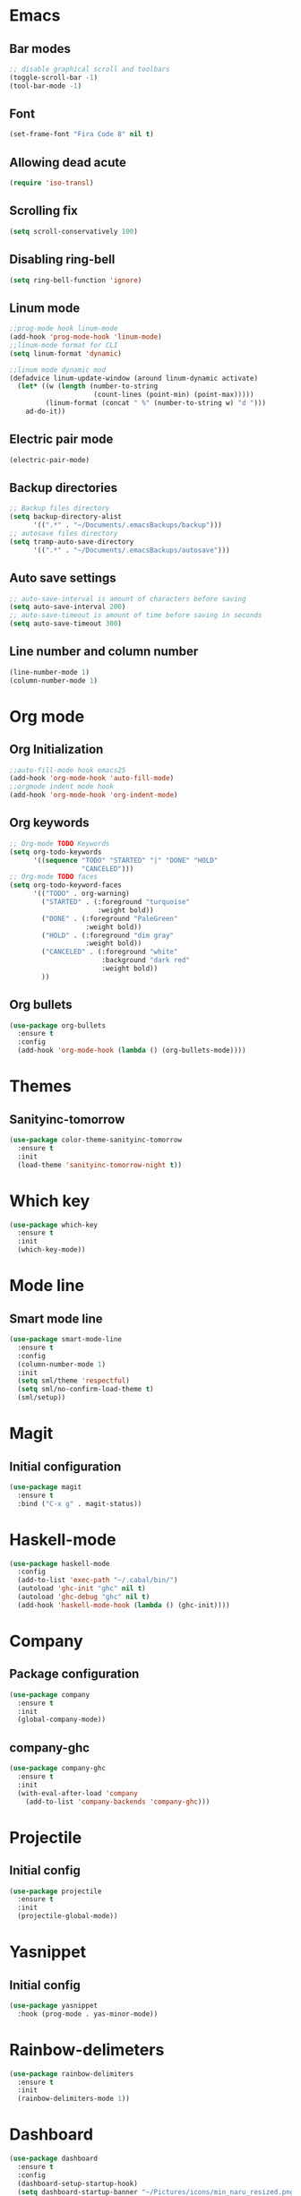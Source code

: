 * Emacs
** Bar modes
#+BEGIN_SRC emacs-lisp
  ;; disable graphical scroll and toolbars
  (toggle-scroll-bar -1)
  (tool-bar-mode -1)
#+END_SRC
** Font
#+BEGIN_SRC emacs-lisp
  (set-frame-font "Fira Code 8" nil t)
#+END_SRC
** Allowing dead acute
#+BEGIN_SRC emacs-lisp
  (require 'iso-transl)
#+END_SRC
** Scrolling fix
#+BEGIN_SRC emacs-lisp
  (setq scroll-conservatively 100)
#+END_SRC
** Disabling ring-bell
#+BEGIN_SRC emacs-lisp
  (setq ring-bell-function 'ignore)
#+END_SRC
** Linum mode
#+BEGIN_SRC emacs-lisp
  ;;prog-mode hook linum-mode
  (add-hook 'prog-mode-hook 'linum-mode)
  ;;linum-mode format for CLI
  (setq linum-format 'dynamic)

  ;;linum mode dynamic mod
  (defadvice linum-update-window (around linum-dynamic activate)
    (let* ((w (length (number-to-string
                       (count-lines (point-min) (point-max)))))
           (linum-format (concat " %" (number-to-string w) "d ")))
      ad-do-it))
#+END_SRC
** Electric pair mode
#+BEGIN_SRC emacs-lisp
  (electric-pair-mode)
#+END_SRC
** Backup directories
#+BEGIN_SRC emacs-lisp
  ;; Backup files directory
  (setq backup-directory-alist
        '((".*" . "~/Documents/.emacsBackups/backup")))
  ;; autosave files directory
  (setq tramp-auto-save-directory
        '((".*" . "~/Documents/.emacsBackups/autosave")))
#+END_SRC
** Auto save settings
#+BEGIN_SRC emacs-lisp
  ;; auto-save-interval is amount of characters before saving
  (setq auto-save-interval 200)
  ;; auto-save-timeout is amount of time before saving in seconds
  (setq auto-save-timeout 300)
#+END_SRC
** Line number and column number
#+BEGIN_SRC emacs-lisp
  (line-number-mode 1)
  (column-number-mode 1)
#+END_SRC
* Org mode
** Org Initialization
#+BEGIN_SRC emacs-lisp
  ;;auto-fill-mode hook emacs25
  (add-hook 'org-mode-hook 'auto-fill-mode)
  ;;orgmode indent mode hook
  (add-hook 'org-mode-hook 'org-indent-mode)
#+END_SRC
** Org keywords
#+BEGIN_SRC emacs-lisp
  ;; Org-mode TODO Keywords
  (setq org-todo-keywords
        '((sequence "TODO" "STARTED" "|" "DONE" "HOLD" 
                    "CANCELED")))
  ;; Org-mode TODO faces
  (setq org-todo-keyword-faces
        '(("TODO" . org-warning)
          ("STARTED" . (:foreground "turquoise"
                        :weight bold))
          ("DONE" . (:foreground "PaleGreen"
                     :weight bold))
          ("HOLD" . (:foreground "dim gray"
                     :weight bold))
          ("CANCELED" . (:foreground "white"
                         :background "dark red"
                         :weight bold))
          ))
#+END_SRC
** Org bullets
#+BEGIN_SRC emacs-lisp
  (use-package org-bullets
    :ensure t
    :config
    (add-hook 'org-mode-hook (lambda () (org-bullets-mode))))
#+END_SRC
* Themes
** Sanityinc-tomorrow
#+BEGIN_SRC emacs-lisp
  (use-package color-theme-sanityinc-tomorrow
    :ensure t
    :init
    (load-theme 'sanityinc-tomorrow-night t))
#+END_SRC
* Which key
#+BEGIN_SRC emacs-lisp
  (use-package which-key
    :ensure t
    :init
    (which-key-mode))
#+END_SRC
* Mode line
** Smart mode line
#+BEGIN_SRC emacs-lisp
  (use-package smart-mode-line
    :ensure t
    :config
    (column-number-mode 1)
    :init
    (setq sml/theme 'respectful)
    (setq sml/no-confirm-load-theme t)
    (sml/setup))
#+END_SRC
* Magit
** Initial configuration
#+BEGIN_SRC emacs-lisp
  (use-package magit
    :ensure t
    :bind ("C-x g" . magit-status))
#+END_SRC
* Haskell-mode
#+BEGIN_SRC emacs-lisp
  (use-package haskell-mode
    :config
    (add-to-list 'exec-path "~/.cabal/bin/")
    (autoload 'ghc-init "ghc" nil t)
    (autoload 'ghc-debug "ghc" nil t)
    (add-hook 'haskell-mode-hook (lambda () (ghc-init))))
#+END_SRC
* Company
** Package configuration
#+BEGIN_SRC emacs-lisp
  (use-package company
    :ensure t
    :init
    (global-company-mode))
#+END_SRC
** company-ghc
#+BEGIN_SRC emacs-lisp
  (use-package company-ghc
    :ensure t
    :init
    (with-eval-after-load 'company
      (add-to-list 'company-backends 'company-ghc)))
#+END_SRC
* Projectile
** Initial config
#+BEGIN_SRC emacs-lisp
  (use-package projectile
    :ensure t
    :init
    (projectile-global-mode))
#+END_SRC
* Yasnippet
** Initial config
#+BEGIN_SRC emacs-lisp
  (use-package yasnippet
    :hook (prog-mode . yas-minor-mode))
#+END_SRC
* Rainbow-delimeters

#+BEGIN_SRC emacs-lisp
  (use-package rainbow-delimiters
    :ensure t
    :init
    (rainbow-delimiters-mode 1))
#+END_SRC

* Dashboard
#+BEGIN_SRC emacs-lisp
  (use-package dashboard
    :ensure t
    :config
    (dashboard-setup-startup-hook)
    (setq dashboard-startup-banner "~/Pictures/icons/min_naru_resized.png")
    (setq dashboard-items '((recents . 7) (projects . 5))))
#+END_SRC
* Image+
#+BEGIN_SRC emacs-lisp
  (use-package image+
    :ensure t)
#+END_SRC
